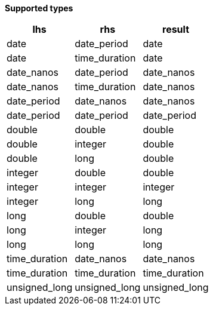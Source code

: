 // This is generated by ESQL's AbstractFunctionTestCase. Do no edit it. See ../README.md for how to regenerate it.

*Supported types*

[%header.monospaced.styled,format=dsv,separator=|]
|===
lhs | rhs | result
date | date_period | date
date | time_duration | date
date_nanos | date_period | date_nanos
date_nanos | time_duration | date_nanos
date_period | date_nanos | date_nanos
date_period | date_period | date_period
double | double | double
double | integer | double
double | long | double
integer | double | double
integer | integer | integer
integer | long | long
long | double | double
long | integer | long
long | long | long
time_duration | date_nanos | date_nanos
time_duration | time_duration | time_duration
unsigned_long | unsigned_long | unsigned_long
|===
